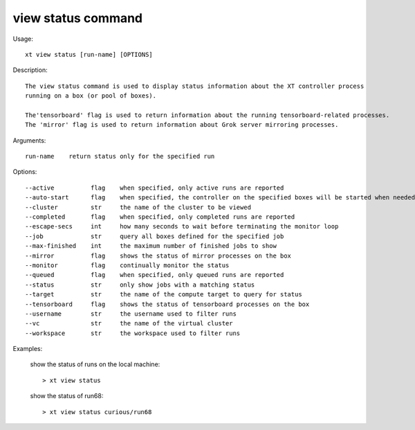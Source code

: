 .. _view_status:  

========================================
view status command
========================================

Usage::

    xt view status [run-name] [OPTIONS]

Description::

    The view status command is used to display status information about the XT controller process
    running on a box (or pool of boxes).

    The'tensorboard' flag is used to return information about the running tensorboard-related processes.
    The 'mirror' flag is used to return information about Grok server mirroring processes.

Arguments::

  run-name    return status only for the specified run

Options::

  --active          flag    when specified, only active runs are reported
  --auto-start      flag    when specified, the controller on the specified boxes will be started when needed
  --cluster         str     the name of the cluster to be viewed
  --completed       flag    when specified, only completed runs are reported
  --escape-secs     int     how many seconds to wait before terminating the monitor loop
  --job             str     query all boxes defined for the specified job
  --max-finished    int     the maximum number of finished jobs to show
  --mirror          flag    shows the status of mirror processes on the box
  --monitor         flag    continually monitor the status
  --queued          flag    when specified, only queued runs are reported
  --status          str     only show jobs with a matching status
  --target          str     the name of the compute target to query for status
  --tensorboard     flag    shows the status of tensorboard processes on the box
  --username        str     the username used to filter runs
  --vc              str     the name of the virtual cluster
  --workspace       str     the workspace used to filter runs

Examples:

  show the status of runs on the local machine::

  > xt view status

  show the status of run68::

  > xt view status curious/run68

